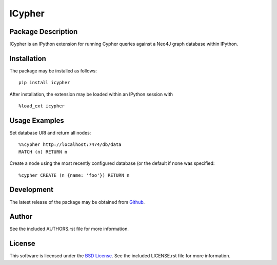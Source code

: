 .. -*- rst -*-

ICypher
=======

Package Description
-------------------
ICypher is an IPython extension for running Cypher queries against a Neo4J
graph database within IPython.

.. image:: https://pypip.in/version/icypher/badge.png
    :target: https://pypi.python.org/pypi/icypher
    :alt: Latest Version
.. image:: https://pypip.in/d/icypher/badge.png
    :target: https://pypi.python.org/pypi/icypher
    :alt: Downloads

Installation
------------
The package may be installed as follows: ::

    pip install icypher

After installation, the extension may be loaded within an IPython session
with ::

    %load_ext icypher

Usage Examples
--------------
Set database URI and return all nodes: ::

    %%cypher http://localhost:7474/db/data
    MATCH (n) RETURN n

Create a node using the most recently configured database (or the default if
none was specified: ::

    %cypher CREATE (n {name: 'foo'}) RETURN n

Development
-----------
The latest release of the package may be obtained from
`Github <https://github.com/lebedov/icypher>`_.

Author
------
See the included AUTHORS.rst file for more information.

License
-------
This software is licensed under the
`BSD License <http://www.opensource.org/licenses/bsd-license>`_.
See the included LICENSE.rst file for more information.
